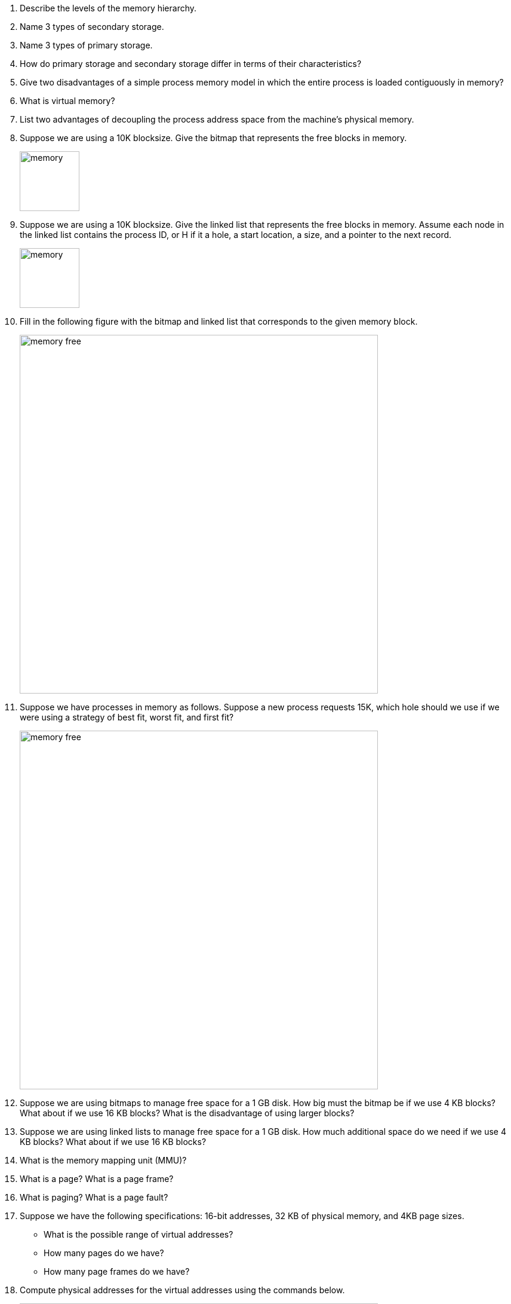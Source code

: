 . Describe the levels of the memory hierarchy. 
. Name 3 types of secondary storage.
. Name 3 types of primary storage.
. How do primary storage and secondary storage differ in terms of their characteristics?
. Give two disadvantages of a simple process memory model in which the entire process is loaded contiguously in memory?
. What is virtual memory? 
. List two advantages of decoupling the process address space from the machine's physical memory.
. Suppose we are using a 10K blocksize. Give the bitmap that represents the free blocks in memory. 
+
image::memory.png[width=100px]

. Suppose we are using a 10K blocksize. Give the linked list that represents the free blocks in memory.  Assume each node in the linked list contains the process ID, or H if it a hole, a start location, a size, and a pointer to the next record.
+
image::memory.png[width=100px]

. Fill in the following figure with the bitmap and linked list that corresponds to the given memory block.
+
image::memory-free.png[width=600px]

. Suppose we have processes in memory as follows. Suppose a new process requests 15K, which hole should we use if we were using a strategy of best fit, worst fit, and first fit?
+
image::memory-free.png[width=600px]

. Suppose we are using bitmaps to manage free space for a 1 GB disk. How big must the bitmap be if we use 4 KB blocks? What about if we use 16 KB blocks? What is the disadvantage of using larger blocks?
. Suppose we are using linked lists to manage free space for a 1 GB disk. How much additional space do we need if we use 4 KB blocks? What about if we use 16 KB blocks? 
. What is the memory mapping unit (MMU)?
. What is a page? What is a page frame?
. What is paging? What is a page fault?
. Suppose we have the following specifications: 16-bit addresses, 32 KB of physical memory, and 4KB page sizes. 
+
* What is the possible range of virtual addresses?
* How many pages do we have?
* How many page frames do we have?

. Compute physical addresses for the virtual addresses using the commands below.
+
image::paging.png[width=600px]
. Suppose we have 4 KB pages 16-bit addresses. Also suppose our page table looks as follows. Convert the address 0x2004. 
+
image::paging-2.png[width=200px]
. What is the translation lookaside buffer? What is its purpose?
. Suppose we have 32-bit addresses, 4 KB page sizes, and the a two-level page table. The first 10 bits are an index into the first page table. The next 10 bits are an index into the second page table. Compute the indices into the page tables and offset for the following addresses:
+
* 0x00403004
* 0x00c0500a
. What is the advantage of multi-level page tables? What about inverted page tables?
. What would the optimal page replacement algorithm be in a perfect world?
. In the NRU algorithm, list the 4 categories of pages.  
. Suppose we execute the following sequence of instructions. 
+
[source]
----
mov 0x0, reg
mov $0x19, 0x2000
clock interrupt 
mov reg, 0x90a3
mov 0x5014, reg
----
* Suppose we have 16 pages of virtual memory and 8 pages of physical memory (4 KB page sizes). Which frames will each instruction reference?
* How will the R and M flags change if all are set the 0 to start?
* What NRU class is each page in after executing these instructions.
* What page would be removed by the NRU algorithm?
* What page would be removed by the FIFO algorithm?
* What page would be removed by the Second chance algorithm?
* What page would be removed by the clock algorithm?
* Suppose we are using LRU. What would the aged values be for each page?
. What is the primary limitation of the NFU algorithm?
. What is the primary limitation of the FIFO algorithm?
. What is the primary limitation of the NRU algorithm?
. What is demand paging and why is it efficient?
. What is thrashing? 
. What is the working set?
. What does the function w(k,t) represent? Why is w(k,t) monotonically nondecreasing?
. Suppose we are using the working set page replacement algorithm. tau = 800 and the current virtual time is 2204.
+
[cols="1,2,1,1"]
|===
|Page
|Time of Last use
|R Bit
|M Bit

|7
|2084
|1
|1

|6
|2003
|1
|1

|5
|1980
|1
|0

|4
|1213
|0
|0

|3
|2014
|1
|1

|2
|2020
|1
|1

|1
|2032
|1
|1

|0
|1620
|0
|1
|===
+
* Which pages are in the current working set?
* Which pages would be removed from the page table?
* Which pages would have its time of last use updated?
* Suppose we are using the WSClock algorithm and the starting page is page 3. What page will be replaced?
* Suppose we are using the WSClock algorithm and the starting page is page 3. How will the table change on a clock interrupt?
* Suppose we are using the WSClock algorithm and the starting page is page 3. How will the table change on a clock interrupt?